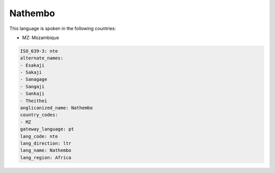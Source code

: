 .. _nte:

Nathembo
========

This language is spoken in the following countries:

* MZ: Mozambique

.. code-block:: yaml

    ISO_639-3: nte
    alternate_names:
    - Esakaji
    - Sakaji
    - Sanagage
    - Sangaji
    - Sankaji
    - Theithei
    anglicanized_name: Nathembo
    country_codes:
    - MZ
    gateway_language: pt
    lang_code: nte
    lang_direction: ltr
    lang_name: Nathembo
    lang_region: Africa
    
